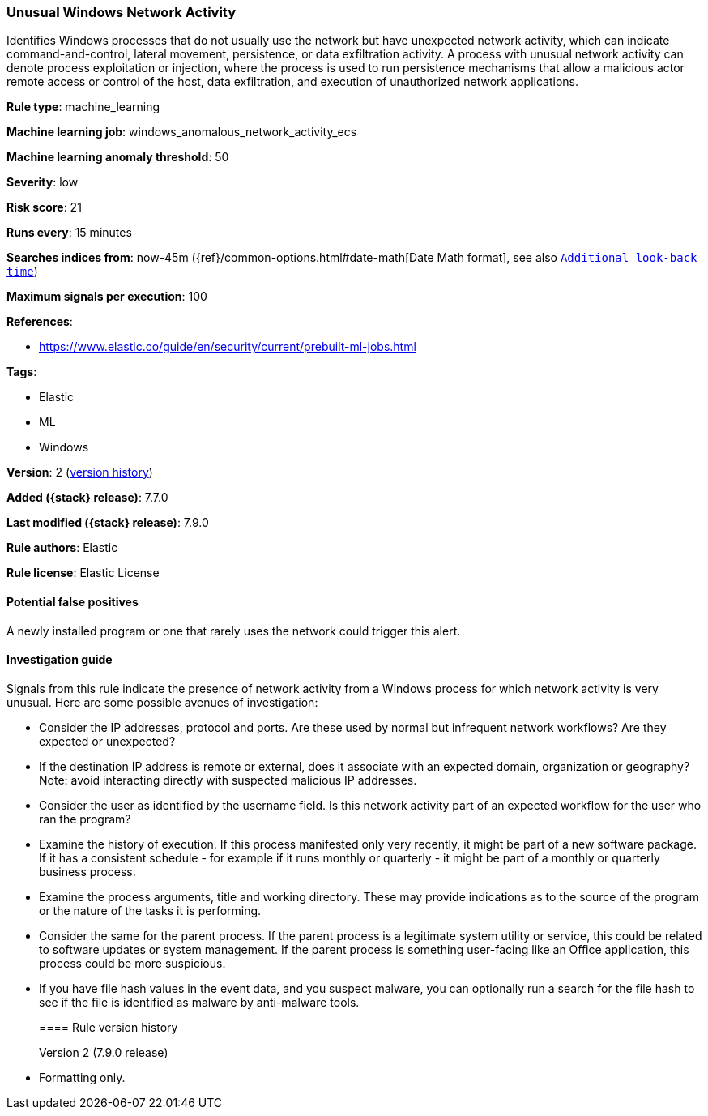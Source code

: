 [[unusual-windows-network-activity]]
=== Unusual Windows Network Activity

Identifies Windows processes that do not usually use the network but have
unexpected network activity, which can indicate command-and-control, lateral
movement, persistence, or data exfiltration activity. A process with unusual
network activity can denote process exploitation or injection, where the process
is used to run persistence mechanisms that allow a malicious actor remote access
or control of the host, data exfiltration, and execution of unauthorized network
applications.

*Rule type*: machine_learning

*Machine learning job*: windows_anomalous_network_activity_ecs

*Machine learning anomaly threshold*: 50


*Severity*: low

*Risk score*: 21

*Runs every*: 15 minutes

*Searches indices from*: now-45m ({ref}/common-options.html#date-math[Date Math format], see also <<rule-schedule, `Additional look-back time`>>)

*Maximum signals per execution*: 100

*References*:

* https://www.elastic.co/guide/en/security/current/prebuilt-ml-jobs.html

*Tags*:

* Elastic
* ML
* Windows

*Version*: 2 (<<unusual-windows-network-activity-history, version history>>)

*Added ({stack} release)*: 7.7.0

*Last modified ({stack} release)*: 7.9.0

*Rule authors*: Elastic

*Rule license*: Elastic License

==== Potential false positives

A newly installed program or one that rarely uses the network could trigger this alert.

==== Investigation guide

Signals from this rule indicate the presence of network activity from a Windows
process for which network activity is very unusual.  Here are some possible
avenues of investigation:

* Consider the IP addresses, protocol and ports. Are these used by normal but
infrequent network workflows? Are they expected or unexpected?
* If the destination IP address is remote or external, does it associate with
an expected domain, organization or geography? Note: avoid interacting directly
with suspected malicious IP addresses.
* Consider the user as identified by the username field. Is this network
activity part of an expected workflow for the user who ran the program?
* Examine the history of execution. If this process manifested only very
recently, it might be part of a new software package. If it has a consistent
schedule - for example if it runs monthly or quarterly - it might be part of a
monthly or quarterly business process.
* Examine the process arguments, title and working directory. These may provide
indications as to the source of the program or the nature of the tasks it is
performing.
* Consider the same for the parent process. If the parent process is a
legitimate system utility or service, this could be related to software updates
or system management. If the parent process is something user-facing like an
Office application, this process could be more suspicious.
* If you have file hash values in the event data, and you suspect malware, you
can optionally run a search for the file hash to see if the file is identified
as malware by anti-malware tools.
[[unusual-windows-network-activity-history]]
==== Rule version history

Version 2 (7.9.0 release)::
* Formatting only.
